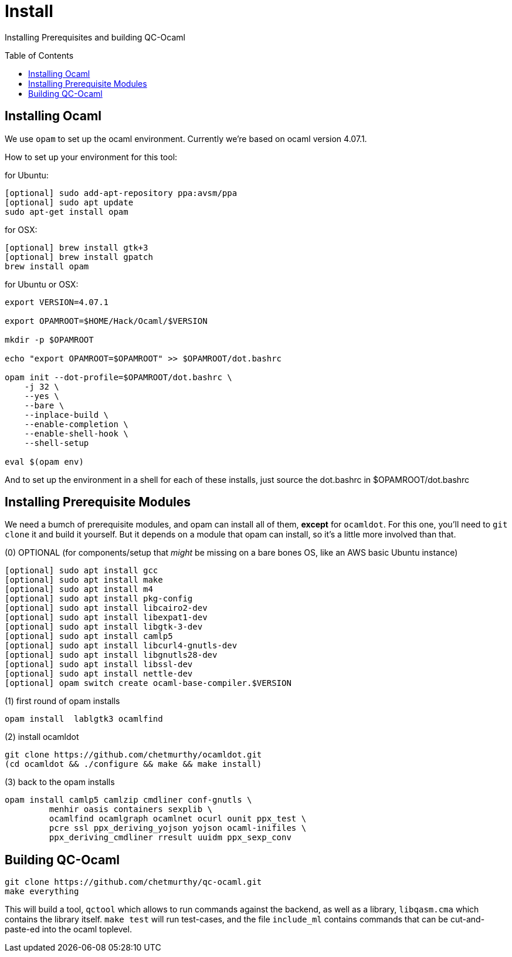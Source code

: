 [[install]]
= Install
:toc:
:toc-placement!:

Installing Prerequisites and building QC-Ocaml

toc::[]

== Installing Ocaml

We use `opam` to set up the ocaml environment.  Currently we're based
on ocaml version 4.07.1.

How to set up your environment for this tool:

for Ubuntu:
....
[optional] sudo add-apt-repository ppa:avsm/ppa
[optional] sudo apt update
sudo apt-get install opam
....

for OSX:
....
[optional] brew install gtk+3
[optional] brew install gpatch
brew install opam
....

for Ubuntu or OSX:
....
export VERSION=4.07.1

export OPAMROOT=$HOME/Hack/Ocaml/$VERSION

mkdir -p $OPAMROOT

echo "export OPAMROOT=$OPAMROOT" >> $OPAMROOT/dot.bashrc

opam init --dot-profile=$OPAMROOT/dot.bashrc \
    -j 32 \
    --yes \
    --bare \
    --inplace-build \
    --enable-completion \
    --enable-shell-hook \
    --shell-setup

eval $(opam env)

....

And to set up the environment in a shell for each of these installs,
just source the dot.bashrc in $OPAMROOT/dot.bashrc

== Installing Prerequisite Modules

We need a bumch of prerequisite modules, and opam can install all of
them, *except* for `ocamldot`.  For this one, you'll need to `git
clone` it and build it yourself.  But it depends on a module that opam
can install, so it's a little more involved than that.

(0) OPTIONAL (for components/setup that _might_ be missing on a bare bones OS, like an AWS basic Ubuntu instance)

....
[optional] sudo apt install gcc
[optional] sudo apt install make
[optional] sudo apt install m4
[optional] sudo apt install pkg-config
[optional] sudo apt install libcairo2-dev 
[optional] sudo apt install libexpat1-dev 
[optional] sudo apt install libgtk-3-dev
[optional] sudo apt install camlp5
[optional] sudo apt install libcurl4-gnutls-dev
[optional] sudo apt install libgnutls28-dev
[optional] sudo apt install libssl-dev
[optional] sudo apt install nettle-dev
[optional] opam switch create ocaml-base-compiler.$VERSION
....

(1) first round of opam installs

....
opam install  lablgtk3 ocamlfind
....

(2) install ocamldot

....
git clone https://github.com/chetmurthy/ocamldot.git
(cd ocamldot && ./configure && make && make install)
....

(3) back to the opam installs

....
opam install camlp5 camlzip cmdliner conf-gnutls \
         menhir oasis containers sexplib \
	 ocamlfind ocamlgraph ocamlnet ocurl ounit ppx_test \
	 pcre ssl ppx_deriving_yojson yojson ocaml-inifiles \
	 ppx_deriving_cmdliner rresult uuidm ppx_sexp_conv
....

== Building QC-Ocaml

....
git clone https://github.com/chetmurthy/qc-ocaml.git
make everything
....

This will build a tool, `qctool` which allows to run commands against
the backend, as well as a library, `libqasm.cma` which contains the
library itself.  `make test` will run test-cases, and the file
`include_ml` contains commands that can be cut-and-paste-ed into the
ocaml toplevel.


